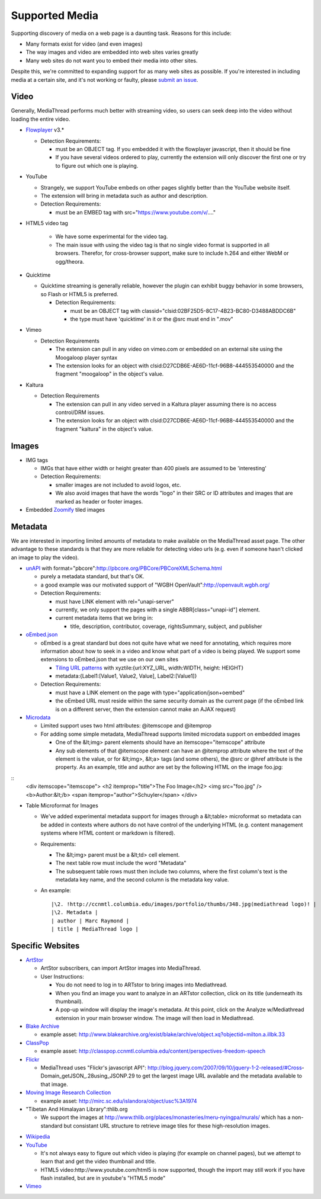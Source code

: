 Supported Media
===============

Supporting discovery of media on a web page is a daunting task.  Reasons for this include:

* Many formats exist for video (and even images)
* The way images and video are embedded into web sites varies greatly
* Many web sites do not want you to embed their media into other sites.

Despite this, we're committed to expanding support for as many web sites as possible.  If you're interested in including media at a certain site, and it's not working or faulty, please `submit an issue <https://github.com/ccnmtl/mediathread/issues>`_.

Video
-----

Generally, MediaThread performs much better with streaming video, so users can seek deep into the video without loading the entire video.

- `Flowplayer <https://flowplayer.org/>`_ v3.*

  - Detection Requirements:

    - must be an OBJECT tag.  If you embedded it with the flowplayer javascript, then it should be fine
    - If you have several videos ordered to play, currently the extension will only discover the first one or try to figure out which one is playing.
- YouTube

  - Strangely, we support YouTube embeds on other pages slightly better than the YouTube website itself.
  - The extension will bring in metadata such as author and
    description.
  - Detection Requirements:

    - must be an EMBED tag with src="https://www.youtube.com/v/...."

- HTML5 video tag

    - We have some experimental for the video tag.
    - The main issue with using the video tag is that no single video format is supported in all browsers.  Therefor, for cross-browser support, make sure to include h.264 and either WebM or ogg/theora.

- Quicktime

  - Quicktime streaming is generally reliable, however the plugin can exhibit buggy behavior in some browsers, so Flash or HTML5 is preferred.

    - Detection Requirements:

      - must be an OBJECT tag with classid="clsid:02BF25D5-8C17-4B23-BC80-D3488ABDDC6B"
      - the type must have 'quicktime' in it or the @src must end in ".mov"

- Vimeo

  - Detection Requirements

    - The extension can pull in any video on vimeo.com or embedded on an external site using the Moogaloop player syntax
    - The extension looks for an object with clsid:D27CDB6E-AE6D-11cf-96B8-444553540000 and the fragment "moogaloop" in the object's value.

- Kaltura

  - Detection Requirements

    - The extension can pull in any video served in a Kaltura player assuming there is no access control/DRM issues.
    - The extension looks for an object with clsid:D27CDB6E-AE6D-11cf-96B8-444553540000 and the fragment "kaltura" in the object's value.

Images
------

- IMG tags

  - IMGs that have either width or height greater than 400 pixels are assumed to be 'interesting'
  - Detection Requirements:

    - smaller images are not included to avoid logos, etc.
    - We also avoid images that have the words "logo" in their SRC or ID attributes and images that are marked as header or footer images.

- Embedded `Zoomify <http://www.zoomify.com/>`_ tiled images

Metadata
--------

We are interested in importing limited amounts of metadata to make
available on the MediaThread asset page.  The other advantage to these
standards is that they are more reliable for detecting video urls
(e.g. even if someone hasn't clicked an image to play the video).

- `unAPI <http://unapi.info/specs/>`_ with format="pbcore":http://pbcore.org/PBCore/PBCoreXMLSchema.html

  - purely a metadata standard, but that's OK.
  - a good example was our motivated support of "WGBH OpenVault":http://openvault.wgbh.org/
  - Detection Requirements:

    - must have LINK element with rel="unapi-server"
    - currently, we only support the pages with a single ABBR[class="unapi-id"] element.
    - current metadata items that we bring in:

      - title, description, contributor, coverage, rightsSummary, subject, and publisher

- `oEmbed.json <http://www.oembed.com/>`_

  - oEmbed is a great standard but does not quite have what we need for annotating, which requires more information about how to seek in a video and know what part of a video is being played.  We support some extensions to oEmbed.json that we use on our own sites

    - `Tiling URL patterns <http://dev.openlayers.org/docs/files/OpenLayers/Layer/XYZ-js.html#OpenLayers.Layer.OSM>`_ with xyztile:{url:XYZ_URL, width:WIDTH, height: HEIGHT}
    - metadata:{Label1:[Value1, Value2, Value], Label2:[Value1]}

  - Detection Requirements:

    - must have a LINK element on the page with type="application/json+oembed"
    - the oEmbed URL must reside within the same security domain as the current page (if the oEmbed link is on a different server, then the extension cannot make an AJAX request)

- `Microdata <http://dev.w3.org/html5/md/>`_

  - Limited support uses two html attributes: @itemscope and @itemprop
  - For adding some simple metadata, MediaThread supports limited microdata support on embedded images

    - One of the &lt;img> parent elements should have an itemscope="itemscope" attribute
    - Any sub elements of that @itemscope element can have an @itemprop attribute where the text of the element is the value, or for &lt;img>, &lt;a> tags (and some others), the @src or @href attribute is the property.  As an example, title and author are set by the following HTML on the image foo.jpg:

::
  <div itemscope="itemscope">
  <h2 itemprop="title">The Foo Image</h2>
  <img src="foo.jpg" />
  <b>Author:&lt;/b> <span itemprop="author">Schuyler</span>
  </div>


- Table Microformat for Images

  - We've added experimental metadata support for images through a &lt;table> microformat so metadata can be added in contexts where authors do not have control of the underlying HTML (e.g. content management systems where HTML content or markdown is filtered).
  - Requirements:

    - The &lt;img> parent must be a  &lt;td> cell element.
    - The next table row must include the word "Metadata"
    - The subsequent table rows must then include two columns, where the first column's text is the metadata key name, and the second column is the metadata key value.

  - An example:

    ::

        |\2. !http://ccnmtl.columbia.edu/images/portfolio/thumbs/348.jpg(mediathread logo)! |
        |\2. Metadata |
        | author | Marc Raymond |
        | title | MediaThread logo |

Specific Websites
-----------------

- `ArtStor <http://library.artstor.org/library/>`_

  - ArtStor subscribers, can import ArtStor images into MediaThread.
  - User Instructions:

    - You do not need to log in to ARTstor to bring images into
      Mediathread.
    - When you find an image you want to analyze in an ARTstor
      collection, click on its title (underneath its thumbnail).
    - A pop-up window will display the image's metadata. At this
      point, click on the Analyze w/Mediathread extension in your main
      browser window. The image will then load in Mediathread.

- `Blake Archive <http://www.blakearchive.org/>`_

  - example asset: http://www.blakearchive.org/exist/blake/archive/object.xq?objectid=milton.a.illbk.33

- `ClassPop <https://classpop.ccnmtl.columbia.edu/>`_

  - example asset: http://classpop.ccnmtl.columbia.edu/content/perspectives-freedom-speech

- `Flickr <https://www.flickr.com/>`_

  - MediaThread uses "Flickr's javascript
    API": http://blog.jquery.com/2007/09/10/jquery-1-2-released/#Cross-Domain_getJSON_.28using_JSONP.29
    to get the largest image URL available and the metadata available
    to that image.

- `Moving Image Research Collection <http://mirc.sc.edu/>`_

  - example asset: http://mirc.sc.edu/islandora/object/usc%3A1974

- "Tibetan And Himalayan Library":thlib.org

  - We support the images at
    http://www.thlib.org/places/monasteries/meru-nyingpa/murals/ which
    has a non-standard but consistant URL structure to retrieve image
    tiles for these high-resolution images.

* `Wikipedia <https://www.wikipedia.org/>`_

* `YouTube <https://www.youtube.com/>`_

  - It's not always easy to figure out which video is playing (for
    example on channel pages), but we attempt to learn that and get
    the video thumbnail and title.
  - HTML5 video:http://www.youtube.com/html5 is now supported, though
    the import may still work if you have flash installed, but are in
    youtube's "HTML5 mode"

* `Vimeo <https://vimeo.com/>`_
